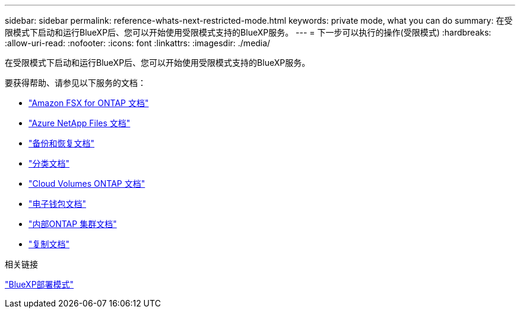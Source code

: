 ---
sidebar: sidebar 
permalink: reference-whats-next-restricted-mode.html 
keywords: private mode, what you can do 
summary: 在受限模式下启动和运行BlueXP后、您可以开始使用受限模式支持的BlueXP服务。 
---
= 下一步可以执行的操作(受限模式)
:hardbreaks:
:allow-uri-read: 
:nofooter: 
:icons: font
:linkattrs: 
:imagesdir: ./media/


[role="lead"]
在受限模式下启动和运行BlueXP后、您可以开始使用受限模式支持的BlueXP服务。

要获得帮助、请参见以下服务的文档：

* https://docs.netapp.com/us-en/bluexp-fsx-ontap/index.html["Amazon FSX for ONTAP 文档"^]
* https://docs.netapp.com/us-en/bluexp-azure-netapp-files/index.html["Azure NetApp Files 文档"^]
* https://docs.netapp.com/us-en/bluexp-backup-recovery/index.html["备份和恢复文档"^]
* https://docs.netapp.com/us-en/bluexp-classification/index.html["分类文档"^]
* https://docs.netapp.com/us-en/bluexp-cloud-volumes-ontap/index.html["Cloud Volumes ONTAP 文档"^]
* https://docs.netapp.com/us-en/bluexp-digital-wallet/index.html["电子钱包文档"^]
* https://docs.netapp.com/us-en/bluexp-ontap-onprem/index.html["内部ONTAP 集群文档"^]
* https://docs.netapp.com/us-en/bluexp-replication/index.html["复制文档"^]


.相关链接
link:concept-modes.html["BlueXP部署模式"]
